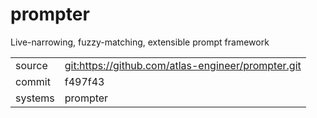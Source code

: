 * prompter


Live-narrowing, fuzzy-matching, extensible prompt framework

|---------+----------------------------------------------------|
| source  | git:https://github.com/atlas-engineer/prompter.git |
| commit  | f497f43                                            |
| systems | prompter                                           |
|---------+----------------------------------------------------|
